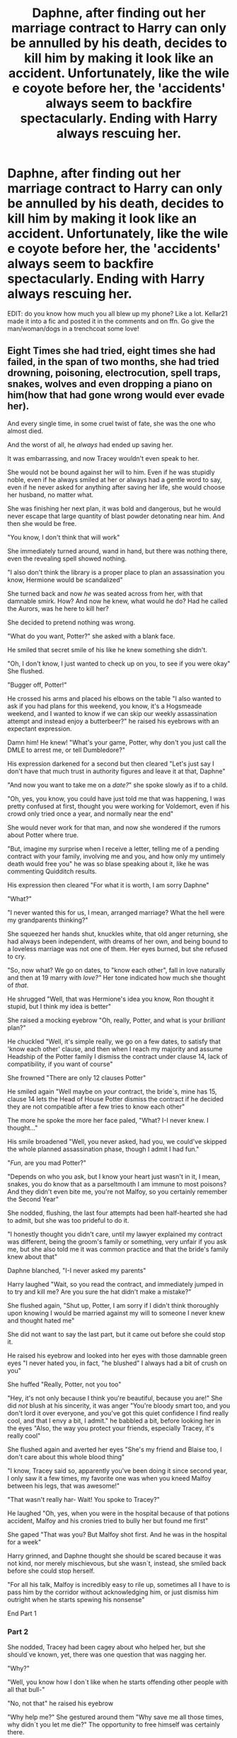 #+TITLE: Daphne, after finding out her marriage contract to Harry can only be annulled by his death, decides to kill him by making it look like an accident. Unfortunately, like the wile e coyote before her, the 'accidents' always seem to backfire spectacularly. Ending with Harry always rescuing her.

* Daphne, after finding out her marriage contract to Harry can only be annulled by his death, decides to kill him by making it look like an accident. Unfortunately, like the wile e coyote before her, the 'accidents' always seem to backfire spectacularly. Ending with Harry always rescuing her.
:PROPERTIES:
:Author: swayinit
:Score: 576
:DateUnix: 1589786795.0
:DateShort: 2020-May-18
:FlairText: Prompt
:END:
EDIT: do you know how much you all blew up my phone? Like a lot. Kellar21 made it into a fic and posted it in the comments and on ffn. Go give the man/woman/dogs in a trenchcoat some love!


** Eight Times she had tried, eight times she had failed, in the span of two months, she had tried drowning, poisoning, electrocution, spell traps, snakes, wolves and even dropping a piano on him(how that had gone wrong would ever evade her).

And every single time, in some cruel twist of fate, she was the one who almost died.

And the worst of all, he /always/ had ended up saving her.

It was embarrassing, and now Tracey wouldn't even speak to her.

She would not be bound against her will to him. Even if he was stupidly noble, even if he always smiled at her or always had a gentle word to say, even if he never asked for anything after saving her life, she would choose her husband, no matter what.

She was finishing her next plan, it was bold and dangerous, but he would never escape that large quantity of blast powder detonating near him. And then she would be free.

"You know, I don't think that will work"

She immediately turned around, wand in hand, but there was nothing there, even the revealing spell showed nothing.

"I also don't think the library is a proper place to plan an assassination you know, Hermione would be scandalized"

She turned back and now /he/ was seated across from her, with that damnable smirk. How? And now he knew, what would he do? Had he called the Aurors, was he here to kill her?

She decided to pretend nothing was wrong.

"What do you want, Potter?" she asked with a blank face.

He smiled that secret smile of his like he knew something she didn't.

"Oh, I don't know, I just wanted to check up on you, to see if you were okay" She flushed.

"Bugger off, Potter!"

He crossed his arms and placed his elbows on the table "I also wanted to ask if you had plans for this weekend, you know, it's a Hogsmeade weekend, and I wanted to know if we can skip our weekly assassination attempt and instead enjoy a butterbeer?" he raised his eyebrows with an expectant expression.

Damn him! He knew! "What's your game, Potter, why don't you just call the DMLE to arrest me, or tell Dumbledore?"

His expression darkened for a second but then cleared "Let's just say I don't have that much trust in authority figures and leave it at that, Daphne"

"And now you want to take me on a /date?/" she spoke slowly as if to a child.

"Oh, yes, you know, you could have just told me that was happening, I was pretty confused at first, thought you were working for Voldemort, even if his crowd only tried once a year, and normally near the end"

She would never work for that man, and now she wondered if the rumors about Potter where true.

"But, imagine my surprise when I receive a letter, telling me of a pending contract with your family, involving me and you, and how only my untimely death would free you" he was so blase speaking about it, like he was commenting Quidditch results.

His expression then cleared "For what it is worth, I am sorry Daphne"

"What?"

"I never wanted this for us, I mean, arranged marriage? What the hell were my grandparents thinking?"

She squeezed her hands shut, knuckles white, that old anger returning, she had always been independent, with dreams of her own, and being bound to a loveless marriage was not one of them. Her eyes burned, but she refused to cry.

"So, now what? We go on dates, to "know each other", fall in love naturally and then at 19 marry with /love?"/ Her tone indicated how much she thought of /that/.

He shrugged "Well, that was Hermione's idea you know, Ron thought it stupid, but I think my idea is better"

She raised a mocking eyebrow "Oh, really, Potter, and what is your /brilliant/ plan?"

He chuckled "Well, it's simple really, we go on a few dates, to satisfy that 'know each other' clause, and then when I reach my majority and assume Headship of the Potter family I dismiss the contract under clause 14, lack of compatibility, if you want of course"

She frowned "There are only 12 clauses Potter"

He smiled again "Well maybe on /your/ contract, the bride`s, mine has 15, clause 14 lets the Head of House Potter dismiss the contract if he decided they are not compatible after a few tries to know each other"

The more he spoke the more her face paled, "What? I-I never knew. I thought..."

His smile broadened "Well, you never asked, had you, we could've skipped the whole planned assassination phase, though I admit I had fun."

"/Fun,/ are you mad Potter?"

"Depends on who you ask, but I know your heart just wasn't in it, I mean, snakes, you do know that as a parseltmouth I am immune to most poisons? And they didn't even bite me, you're not Malfoy, so you certainly remember the Second Year"

She nodded, flushing, the last four attempts had been half-hearted she had to admit, but she was too prideful to do it.

"I honestly thought you didn't care, until my lawyer explained my contract was different, being the groom's family or something, very unfair if you ask me, but she also told me it was common practice and that the bride's family knew about that"

Daphne blanched, "I-I never asked my parents"

Harry laughed "Wait, so you read the contract, and immediately jumped in to try and kill me? Are you sure the hat didn't make a mistake?"

She flushed again, "Shut up, Potter, I am sorry if I didn't think thoroughly upon knowing I would be married against my will to someone I never knew and thought hated me"

She did not want to say the last part, but it came out before she could stop it.

He raised his eyebrow and looked into her eyes with those damnable green eyes "I never hated you, in fact, "he blushed" I always had a bit of crush on you"

She huffed "Really, Potter, not you too"

"Hey, it's not only because I think you're beautiful, because you are!" She did /not/ blush at his sincerity, it was anger "You're bloody smart too, and you don't lord it over everyone, and you've got this quiet confidence I find really cool, and that I envy a bit, I admit." he babbled a bit, before looking her in the eyes "Also, the way you protect your friends, especially Tracey, it's really cool"

She flushed again and averted her eyes "She's my friend and Blaise too, I don't care about this whole blood thing"

"I know, Tracey said so, apparently you've been doing it since second year, I only saw it a few times, my favorite one was when you kneed Malfoy between his legs, that was awesome!"

"That wasn't really har- Wait! You spoke to Tracey?"

He laughed "Oh, yes, when you were in the hospital because of that potions accident, Malfoy and his cronies tried to bully her but found me first"

She gaped "That was you? But Malfoy shot first. And he was in the hospital for a week"

Harry grinned, and Daphne thought she should be scared because it was not kind, nor merely mischievous, but she wasn`t, instead, she smiled back before she could stop herself.

"For all his talk, Malfoy is incredibly easy to rile up, sometimes all I have to is pass him by the corridor without acknowledging him, or just dismiss him outright when he starts spewing his nonsense"

End Part 1
:PROPERTIES:
:Author: Kellar21
:Score: 220
:DateUnix: 1589818995.0
:DateShort: 2020-May-18
:END:

*** Part 2

She nodded, Tracey had been cagey about who helped her, but she should`ve known, yet, there was one question that was nagging her.

"Why?"

"Well, you know how I don`t like when he starts offending other people with all that bull-"

"No, not that" he raised his eyebrow

"Why help me?" She gestured around them "Why save me all those times, why didn`t you let me die?" The opportunity to free himself was certainly there.

He smiled a bit, and took a deep breath before looking into her eyes "Because I understand you"

"What?"

"I know what it is to have your choices taken away from you, you may not believe it, but ever since I was born, people sought to remove my choices, my freedom" he closed his fists and she could swear his eyes got a little more bright "I rarely get to do what I want to do, Voldemort, Dumbledore, my relatives, for good or ill all they seem to end up doing is locking me up, one way or another"

He closed his eyes and released a breath, she did it too, the tension had become too high back there. When he opened them he smiled, with such sincerity and intensity in his gaze Daphne couldn`t look away.

"So I can empathize with you, and who knows, maybe next year Voldemort does end up doing me in and you`re free, but before that, I would like to know the Daphne Greengrass, the girl who writes essays by day and sets up snake pits by night."

She looked away from him, she wouldn`t deny she was interested, and if she wanted to be honest with herself, she knew she wouldn`t succeed, somehow Potter always escaped, like he knew she was there, and when he didn`t he just escaped in a spectacular way, or she just botched the whole thing and then had to be saved. Perhaps there`s a better way and if anything she could just poison him during dinner.

"Fine."

Seeing his earnest expression she continued. "Yes, Potter I will go out with you this weekend, but you will dress well, no school robes, something to match a green dress and you will take me to a decent place"

"And do I have your word that you will stop trying to kill me?"

She hesitated for a moment before nodding with a sigh "Yes, I swear to stop that"

He nodded, and then the secret smile returned "Good, I wouldn`t want you to activate clause 15"

"15?"

"Yep, it's a whole paragraph of legal stuff, but Andi said that basically if you willingly kill me, even indirectly, you die too, apparently you weren`t the first to think of your solution, though she said sometimes witches just didn`t care and went with it"

Her eyes widened, she never knew that! Why wasn`t that on /her/ contract? Were they supposed to be read together? The lawyer she consulted via owl never said such, but they also said they didn`t have experience with high level marriage contracts, she had decided not to ask others because she wanted to avoid leaving a paper trail.

She felt a hand on her shoulder and looked up at Potter who was looking concerned "You okay?"

She nodded "I will be, thank you, Potter"

"Good, so, are we still up?"

"Yes, Potter, we are, be at the Entrance Hall at 4 pm on Saturday"

He smiled "Awesome, and please call me Harry, see you later Daphne, nice talking to you" he rose from the chair and went to the entrance.

She nodded still shaken "The same Pot-Harry" she tested the name, and then looked down at her latest plan, the formulae and diagrams mocking her before she ripped the parchment in little pieces and then vanished them.

She released a massive breath, the stress and tension finally coming out, she didn't know why, but she believed P-Harry.

She rose from her chair, picking up the books, she needed to talk to Tracey, then write to her parents, and then sleep for twelve hours.

------

2 YEARS LATER

Daphne stood with Harry at Gringotts, a white golden parchment was in his hands, he was dressed in formal black robes, his golden signet ring was glinting in the light, but he still had that same smile.

"Ready?" he asked.

Her breath caught, and she held in her tears, they were free from Voldemort(who had died buried by bricks while distracted by Harry flying in a Hebridian Black, her one assassination plan that succeeded).

"Ready" she choked.

"I, Harry James Potter, Head of House Potter, dismiss this contract," he said before his ring gleamed and the contract started burning from the center with blue flames, in a few seconds it was gone, only ashes remained.

Harry cleaned his hands, "Done, Daphne, we're free, you are free" he looked at her then, she looked back, her face blank.

She was free, after months of stress and lost sleep, two months of trying to kill him, two years of an emotional rollercoaster, of fighting Voldemort, and now she was free, she could make her own choices, she could do whatever she wanted to do.

So she kissed him.

------

Too fluffy I know, but that is just my mood today.

Now published, thanks for the support (and my first gold!)

linkffn(13589237)
:PROPERTIES:
:Author: Kellar21
:Score: 176
:DateUnix: 1589819013.0
:DateShort: 2020-May-18
:END:

**** If you would write a whole fic, I would definitely read it!
:PROPERTIES:
:Author: bronzekeeper_1
:Score: 33
:DateUnix: 1589819983.0
:DateShort: 2020-May-18
:END:

***** Thank you! I consider that awesome praise.
:PROPERTIES:
:Author: Kellar21
:Score: 16
:DateUnix: 1589825705.0
:DateShort: 2020-May-18
:END:


**** Op approves.
:PROPERTIES:
:Author: swayinit
:Score: 31
:DateUnix: 1589820930.0
:DateShort: 2020-May-18
:END:


**** Wow! Thank you! You should really make this into a short fic and upload it on fanfiction.net! Would love to see more or a continuation of this
:PROPERTIES:
:Author: Zeus_Kira
:Score: 20
:DateUnix: 1589820006.0
:DateShort: 2020-May-18
:END:

***** Awesome, I am seeing on revising this and publishing it on [[https://FFN.net][FFN.net]] probably going to expand it a bit to show some of the attempts. And maybe how they defeat Tom.
:PROPERTIES:
:Author: Kellar21
:Score: 20
:DateUnix: 1589825830.0
:DateShort: 2020-May-18
:END:

****** You can actually make this a full blown fic, with 50k+ words atleast. Would be a fresh breath from the usual Haphne fics.
:PROPERTIES:
:Author: Zeus_Kira
:Score: 17
:DateUnix: 1589825998.0
:DateShort: 2020-May-18
:END:

******* Nah, works better as a short.
:PROPERTIES:
:Author: gnarlin
:Score: 7
:DateUnix: 1589846887.0
:DateShort: 2020-May-19
:END:

******** Honestly, this is one of the few where I genuinely believe that either version, short or long, would be perfect
:PROPERTIES:
:Author: MajorMaybe1
:Score: 7
:DateUnix: 1590187732.0
:DateShort: 2020-May-23
:END:


**** This is really excellent, do you have other stories on ff/AO3?
:PROPERTIES:
:Author: steeltoedloafers
:Score: 12
:DateUnix: 1589820696.0
:DateShort: 2020-May-18
:END:

***** Thank you!

No, I haven't published anything yet, I am trying to figure out how to do it and format it properly on ffn.net.

I am writing two stories at the moment, both long, one has this pairing, the other is a bit more complicated (Time Travel with Harry's soul going to be reborn as James' cousin, born to Charlus and Dorea) and requires lots of background search and worldbuilding(he's going to travel quite a bit), I will probably publish it by July/August.
:PROPERTIES:
:Author: Kellar21
:Score: 10
:DateUnix: 1589825674.0
:DateShort: 2020-May-18
:END:

****** If you tell me what your name is on FFN, I would very much be interested in reading these as you publish them.
:PROPERTIES:
:Author: Cypher26
:Score: 2
:DateUnix: 1589842348.0
:DateShort: 2020-May-19
:END:

******* Just uploaded, please tell me what you think of the name or the summary, never worried too much about those.

[[https://www.fanfiction.net/s/13589237/1/Harry-Potter-and-The-Girl-Who-Tried]]
:PROPERTIES:
:Author: Kellar21
:Score: 8
:DateUnix: 1589863297.0
:DateShort: 2020-May-19
:END:


******* Yes please can you tell us your ffn name or id or something? You seem to be a great writer and I want to read more of it.
:PROPERTIES:
:Author: instanatick
:Score: 2
:DateUnix: 1589844584.0
:DateShort: 2020-May-19
:END:

******** linkffn(13589237)

​

Here's the link, only this one shot but I am going to be publishing more.
:PROPERTIES:
:Author: Kellar21
:Score: 4
:DateUnix: 1589863351.0
:DateShort: 2020-May-19
:END:

********* [[https://www.fanfiction.net/s/13589237/1/][*/Harry Potter and The Girl Who Tried/*]] by [[https://www.fanfiction.net/u/7076329/Kellar21][/Kellar21/]]

#+begin_quote
  Daphne is locked in a marriage contract with Harry Potter, but she doesn't want any marriage contract, she wants the freedom to choose her husband, and the only way out is by killing him, so she tries, but Harry wasn't called the Boy Who Lived for nothing. Oneshot.
#+end_quote

^{/Site/:} ^{fanfiction.net} ^{*|*} ^{/Category/:} ^{Harry} ^{Potter} ^{*|*} ^{/Rated/:} ^{Fiction} ^{T} ^{*|*} ^{/Words/:} ^{2,206} ^{*|*} ^{/Published/:} ^{4m} ^{*|*} ^{/id/:} ^{13589237} ^{*|*} ^{/Language/:} ^{English} ^{*|*} ^{/Genre/:} ^{Romance} ^{*|*} ^{/Characters/:} ^{<Harry} ^{P.,} ^{Daphne} ^{G.>} ^{*|*} ^{/Download/:} ^{[[http://www.ff2ebook.com/old/ffn-bot/index.php?id=13589237&source=ff&filetype=epub][EPUB]]} ^{or} ^{[[http://www.ff2ebook.com/old/ffn-bot/index.php?id=13589237&source=ff&filetype=mobi][MOBI]]}

--------------

*FanfictionBot*^{2.0.0-beta} | [[https://github.com/tusing/reddit-ffn-bot/wiki/Usage][Usage]]
:PROPERTIES:
:Author: FanfictionBot
:Score: 3
:DateUnix: 1589863361.0
:DateShort: 2020-May-19
:END:


********* Will definitely follow you.
:PROPERTIES:
:Author: instanatick
:Score: 2
:DateUnix: 1589904908.0
:DateShort: 2020-May-19
:END:


**** I love it!
:PROPERTIES:
:Author: unicorn_mafia537
:Score: 3
:DateUnix: 1589822013.0
:DateShort: 2020-May-18
:END:

***** Great, Happy you like it!
:PROPERTIES:
:Author: Kellar21
:Score: 2
:DateUnix: 1589825865.0
:DateShort: 2020-May-18
:END:


**** Thank you!
:PROPERTIES:
:Author: Antholk
:Score: 3
:DateUnix: 1589823808.0
:DateShort: 2020-May-18
:END:


**** I love this story! I love, love, love, love, love and love it!
:PROPERTIES:
:Author: cloudish94
:Score: 3
:DateUnix: 1589828688.0
:DateShort: 2020-May-18
:END:


**** You seem like an amazing writer. Honestly I'd enjoy both one-shots and if you could manage it, a full story. This is good, great really.
:PROPERTIES:
:Author: CuriousLurkerPresent
:Score: 4
:DateUnix: 1589823140.0
:DateShort: 2020-May-18
:END:

***** Wow, thank you for that, really. I really enjoyed writing this.

Both one-shots? I don't understand. Do you mean one for their talk and another two years later? I might actually revise it and publish it once I figure out how to do it on [[https://ffn.net][ffn.net]] and AO3

I am writing two stories at the moment, one has this pairing but without the contracts and all the attempted murder parts(they become friends earlier).
:PROPERTIES:
:Author: Kellar21
:Score: 7
:DateUnix: 1589825333.0
:DateShort: 2020-May-18
:END:

****** No I mean writing either a one-shot or a book, you have the talent for both. Once you get a chapter of your book posted, let me know and I'll definitely go give it a read.
:PROPERTIES:
:Author: CuriousLurkerPresent
:Score: 3
:DateUnix: 1589830266.0
:DateShort: 2020-May-19
:END:


**** Oh, please make this into a proper oneshot! Great work!
:PROPERTIES:
:Author: RevLC
:Score: 2
:DateUnix: 1589822241.0
:DateShort: 2020-May-18
:END:


**** Let me get in on this glorious simp action. I fucking loved this. Thank you.
:PROPERTIES:
:Author: BohemianHufflepuff
:Score: 1
:DateUnix: 1589825569.0
:DateShort: 2020-May-18
:END:

***** You're welcome.

I also have no idea what "simp action" means.
:PROPERTIES:
:Author: Kellar21
:Score: 1
:DateUnix: 1589826380.0
:DateShort: 2020-May-18
:END:

****** Simp, according to Urban dictionary:

#+begin_quote
  A man that puts himself in a subservient/submissive position under women in hopes of winning them over, without the female bringing anything to the table.
#+end_quote

And from a slightly more neutral source, Dictionary.com:

#+begin_quote
  Simp is a slang insult for men who are seen as too attentive and submissive to women, especially out of a failed hope of winning some entitled sexual attention or activity from them.
#+end_quote

I'm not sure where [[/u/CuriousLurkerPresent][u/CuriousLurkerPresent]] came up with the definition they provided.
:PROPERTIES:
:Author: Vercalos
:Score: 3
:DateUnix: 1589838817.0
:DateShort: 2020-May-19
:END:

******* Ah, I get it, I think.

I just imagined this Harry as being awfully skilled, having things like the Cloak and Map, Daphne absolutely panicking and under lots of stress(that's why her traps were so bad) so by the second month they were just playing a game and Daphne's heart wasn't in it.

Harry was also supposed to have a crush on her since Second Year, it only increased when she was only one of the half a dozen non-Gryffindor students who never wore a Potter Stinks badge.

He was about to take her down(because he had the Map and knew it was her) but then received the letter, hired Andi on Sirius and Tonks recommendation and things evolved from there.
:PROPERTIES:
:Author: Kellar21
:Score: 3
:DateUnix: 1589839247.0
:DateShort: 2020-May-19
:END:


****** I meant that a lot of people were praising your story and that I wanted in on that action.

Simping is kind of like cucking oneself, the way I understand it. I just wanted to use it once before I adamantly ignored it. Lol
:PROPERTIES:
:Author: BohemianHufflepuff
:Score: 1
:DateUnix: 1590800825.0
:DateShort: 2020-May-30
:END:


****** Simp is essentially a guy lording over a girl because she's female. Though it's been majorly blown out of proportion. It's like how deez nuts used to be a "funny" comeback and then it was straight up used for anything. That's the older version of simp. We're past the stage where it's used for practically anything.
:PROPERTIES:
:Author: CuriousLurkerPresent
:Score: 0
:DateUnix: 1589832689.0
:DateShort: 2020-May-19
:END:

******* Umm... You have it reversed. Simping isn't a guy lording it over a girl. Simping is when a guy makes himself subservient to a girl to a ridiculous degree.
:PROPERTIES:
:Author: Vercalos
:Score: 8
:DateUnix: 1589838161.0
:DateShort: 2020-May-19
:END:

******** I think I just explained it wrong. I see it as a guy essentially making a girl his Queen or Lord, and bowing to her every whim. Is that a better explanation?
:PROPERTIES:
:Author: CuriousLurkerPresent
:Score: 1
:DateUnix: 1589840262.0
:DateShort: 2020-May-19
:END:

********* It's more accurate. The way you worded it indicated that the guy would be the one saying, “Bow before me,” rather than the guy groveling before the girl unprompted.
:PROPERTIES:
:Author: Vercalos
:Score: 2
:DateUnix: 1589840506.0
:DateShort: 2020-May-19
:END:

********** Lol sorry it's been a long day.
:PROPERTIES:
:Author: CuriousLurkerPresent
:Score: 1
:DateUnix: 1589842346.0
:DateShort: 2020-May-19
:END:


** "Honey?"

"Yes, dear?"

"Why is there a giant crate marked 'ACME' in the foyer?"

"Oh, it's just a little hobby project of mine. To kill y..., I mean, to kill time. Yes, time. Also, if you hear some loud banging later, please pay it no mind."

"It's wonderful that you've picked up a hobby, honey."

"Thank you, dear. It should all work out in the end. Your end!"

"You did it again, honey."

"Said the quiet part loud?"

"Exactly."

"Well, this time I'm sure I'll get you."

"Of course you will, honey. Of course you will."
:PROPERTIES:
:Author: AZGrowler
:Score: 112
:DateUnix: 1589812739.0
:DateShort: 2020-May-18
:END:

*** A magical Mr. & Mrs. Smith
:PROPERTIES:
:Author: MajorMaybe1
:Score: 8
:DateUnix: 1590187865.0
:DateShort: 2020-May-23
:END:


** Yes please! I would definitely read that. Potentially very funny, and maybe even sweet depending on how it's written. Nice prompt.
:PROPERTIES:
:Author: Compresseur_Isobare
:Score: 99
:DateUnix: 1589787147.0
:DateShort: 2020-May-18
:END:


** They end up falling for each other in the end.
:PROPERTIES:
:Author: Zeus_Kira
:Score: 69
:DateUnix: 1589792730.0
:DateShort: 2020-May-18
:END:

*** Nah. At their wedding,Daphne poisons the cake and laughs when Harry eats it and starts choking . Harry eventually hocks the poison cake out and it sails into Daphne's open mouth and down her throat killing her
:PROPERTIES:
:Author: Bleepbloopbotz2
:Score: 82
:DateUnix: 1589798307.0
:DateShort: 2020-May-18
:END:

**** Harry considers being married to daphne great training for an auror

and highly recommends all his aurors get married to people trying to kill them and keep them sharp
:PROPERTIES:
:Author: CommanderL3
:Score: 136
:DateUnix: 1589802319.0
:DateShort: 2020-May-18
:END:

***** CONSTANT VIGILANCE!
:PROPERTIES:
:Author: AZGrowler
:Score: 59
:DateUnix: 1589812092.0
:DateShort: 2020-May-18
:END:

****** Everyone jumps
:PROPERTIES:
:Author: signofthecross17
:Score: 1
:DateUnix: 1603324505.0
:DateShort: 2020-Oct-22
:END:


***** "You know, Ron, that Pansy girl seems like a good wife. She'll definitely try killing you on your wedding."

"I just hope she'll also try stabbing me during the honeymoon. Think Madam Bones would give me a raise if she did?"

"Oh yeah, after Daphne tried throwing me into the veil, Ms. Bones let me lead my own raid against a group of dark witches hiding in London."

"You lucky bastard."
:PROPERTIES:
:Author: Katelyn_R_Us
:Score: 51
:DateUnix: 1589822156.0
:DateShort: 2020-May-18
:END:

****** ''I shall kill pansy and try to kill ron and he shall be mine'' hermione after realising she loves ron
:PROPERTIES:
:Author: CommanderL3
:Score: 8
:DateUnix: 1589842384.0
:DateShort: 2020-May-19
:END:


**** How about it continues to their honeymoon and then they feel that have had enough and decide to enter extramarital affairs, and accidentally go on some sort of blind date with each other without either of them knowing the identity of the other.
:PROPERTIES:
:Author: Zeus_Kira
:Score: 70
:DateUnix: 1589799991.0
:DateShort: 2020-May-18
:END:

***** If you like Pina Coladas...
:PROPERTIES:
:Author: AevnNoram
:Score: 46
:DateUnix: 1589802531.0
:DateShort: 2020-May-18
:END:

****** And getting caught in the rain
:PROPERTIES:
:Author: bkunimakki1
:Score: 26
:DateUnix: 1589803282.0
:DateShort: 2020-May-18
:END:

******* If you're not into yoga
:PROPERTIES:
:Score: 14
:DateUnix: 1589812556.0
:DateShort: 2020-May-18
:END:

******** If you have half a brain
:PROPERTIES:
:Author: CuriousLurkerPresent
:Score: 10
:DateUnix: 1589822803.0
:DateShort: 2020-May-18
:END:

********* If you like making love at midnight
:PROPERTIES:
:Author: Kellar21
:Score: 7
:DateUnix: 1589825934.0
:DateShort: 2020-May-18
:END:

********** In the dunes on the cape
:PROPERTIES:
:Author: Poonchow
:Score: 5
:DateUnix: 1589832022.0
:DateShort: 2020-May-19
:END:


******* [[/r/redditsings][r/redditsings]]
:PROPERTIES:
:Author: Windruin
:Score: 0
:DateUnix: 1589804430.0
:DateShort: 2020-May-18
:END:

******** too soon, my dude.
:PROPERTIES:
:Author: Uncommonality
:Score: 17
:DateUnix: 1589811725.0
:DateShort: 2020-May-18
:END:

********* Rip the chain
:PROPERTIES:
:Author: Katelyn_R_Us
:Score: 2
:DateUnix: 1589822208.0
:DateShort: 2020-May-18
:END:

********** Whoops
:PROPERTIES:
:Author: Windruin
:Score: 0
:DateUnix: 1589857270.0
:DateShort: 2020-May-19
:END:


***** This is the one.
:PROPERTIES:
:Author: MrNacho410
:Score: 11
:DateUnix: 1589802162.0
:DateShort: 2020-May-18
:END:


**** That's... just sort of gross.
:PROPERTIES:
:Author: Vercalos
:Score: 20
:DateUnix: 1589801666.0
:DateShort: 2020-May-18
:END:


*** Perhaps quite literally on Daphne's part, maybe, with Harry catching her as she does?
:PROPERTIES:
:Author: 888athenablack888
:Score: 9
:DateUnix: 1589804752.0
:DateShort: 2020-May-18
:END:


** Like in the movie Mr. & Mrs. Smith
:PROPERTIES:
:Author: The_Ch0sen_0ne_
:Score: 14
:DateUnix: 1589800348.0
:DateShort: 2020-May-18
:END:


** This doesn't match your request but is an interesting one from an unwilling Harry/Daphne marriage contract denial point of view: linkffn(Marriage in Mind by AzarDarkstar)
:PROPERTIES:
:Author: Ch1pp
:Score: 24
:DateUnix: 1589800702.0
:DateShort: 2020-May-18
:END:

*** [[https://www.fanfiction.net/s/5201691/1/][*/Marriage in Mind/*]] by [[https://www.fanfiction.net/u/654059/AzarDarkstar][/AzarDarkstar/]]

#+begin_quote
  One Shot. AU. A marriage contract. They want him to sign away his freedom and his future and his life on a girl who didn't even attend her best friend's funeral. Harry has other ideas.
#+end_quote

^{/Site/:} ^{fanfiction.net} ^{*|*} ^{/Category/:} ^{Harry} ^{Potter} ^{*|*} ^{/Rated/:} ^{Fiction} ^{T} ^{*|*} ^{/Words/:} ^{3,023} ^{*|*} ^{/Reviews/:} ^{341} ^{*|*} ^{/Favs/:} ^{3,340} ^{*|*} ^{/Follows/:} ^{766} ^{*|*} ^{/Published/:} ^{7/8/2009} ^{*|*} ^{/Status/:} ^{Complete} ^{*|*} ^{/id/:} ^{5201691} ^{*|*} ^{/Language/:} ^{English} ^{*|*} ^{/Genre/:} ^{Drama/Romance} ^{*|*} ^{/Characters/:} ^{Harry} ^{P.,} ^{Luna} ^{L.} ^{*|*} ^{/Download/:} ^{[[http://www.ff2ebook.com/old/ffn-bot/index.php?id=5201691&source=ff&filetype=epub][EPUB]]} ^{or} ^{[[http://www.ff2ebook.com/old/ffn-bot/index.php?id=5201691&source=ff&filetype=mobi][MOBI]]}

--------------

*FanfictionBot*^{2.0.0-beta} | [[https://github.com/tusing/reddit-ffn-bot/wiki/Usage][Usage]]
:PROPERTIES:
:Author: FanfictionBot
:Score: 14
:DateUnix: 1589800724.0
:DateShort: 2020-May-18
:END:


*** That was really good! I especially liked the thoughts on war changing people.
:PROPERTIES:
:Author: unicorn_mafia537
:Score: 7
:DateUnix: 1589821265.0
:DateShort: 2020-May-18
:END:


** Yes like mr and mrs smith movie about married spies who try to kill each other secretly!
:PROPERTIES:
:Score: 9
:DateUnix: 1589814057.0
:DateShort: 2020-May-18
:END:


** Yeah, this sounds like it could be fun if done well.

RemindMe! 1 week
:PROPERTIES:
:Author: Vercalos
:Score: 22
:DateUnix: 1589793248.0
:DateShort: 2020-May-18
:END:

*** I will be messaging you in 4 days on [[http://www.wolframalpha.com/input/?i=2020-05-25%2009:14:08%20UTC%20To%20Local%20Time][*2020-05-25 09:14:08 UTC*]] to remind you of [[https://np.reddit.com/r/HPfanfiction/comments/glwuwb/daphne_after_finding_out_her_marriage_contract_to/fr0ezh8/?context=3][*this link*]]

[[https://np.reddit.com/message/compose/?to=RemindMeBot&subject=Reminder&message=%5Bhttps%3A%2F%2Fwww.reddit.com%2Fr%2FHPfanfiction%2Fcomments%2Fglwuwb%2Fdaphne_after_finding_out_her_marriage_contract_to%2Ffr0ezh8%2F%5D%0A%0ARemindMe%21%202020-05-25%2009%3A14%3A08%20UTC][*38 OTHERS CLICKED THIS LINK*]] to send a PM to also be reminded and to reduce spam.

^{Parent commenter can} [[https://np.reddit.com/message/compose/?to=RemindMeBot&subject=Delete%20Comment&message=Delete%21%20glwuwb][^{delete this message to hide from others.}]]

--------------

[[https://np.reddit.com/r/RemindMeBot/comments/e1bko7/remindmebot_info_v21/][^{Info}]]

[[https://np.reddit.com/message/compose/?to=RemindMeBot&subject=Reminder&message=%5BLink%20or%20message%20inside%20square%20brackets%5D%0A%0ARemindMe%21%20Time%20period%20here][^{Custom}]]
[[https://np.reddit.com/message/compose/?to=RemindMeBot&subject=List%20Of%20Reminders&message=MyReminders%21][^{Your Reminders}]]
[[https://np.reddit.com/message/compose/?to=Watchful1&subject=RemindMeBot%20Feedback][^{Feedback}]]
:PROPERTIES:
:Author: RemindMeBot
:Score: 4
:DateUnix: 1589793267.0
:DateShort: 2020-May-18
:END:


** This idea could be good with a mod harry.
:PROPERTIES:
:Author: panda0031698
:Score: 6
:DateUnix: 1589825417.0
:DateShort: 2020-May-18
:END:


** linkffn(13589237)

This guy wrote a one-shot off this prompt.
:PROPERTIES:
:Author: avittamboy
:Score: 6
:DateUnix: 1589865024.0
:DateShort: 2020-May-19
:END:

*** [[https://www.fanfiction.net/s/13589237/1/][*/Harry Potter and The Girl Who Tried/*]] by [[https://www.fanfiction.net/u/7076329/Kellar21][/Kellar21/]]

#+begin_quote
  Daphne is locked in a marriage contract with Harry Potter, but she doesn't want any marriage contract, she wants the freedom to choose her husband, and the only way out is by killing him, so she tries, but Harry wasn't called the Boy Who Lived for nothing. Oneshot.
#+end_quote

^{/Site/:} ^{fanfiction.net} ^{*|*} ^{/Category/:} ^{Harry} ^{Potter} ^{*|*} ^{/Rated/:} ^{Fiction} ^{T} ^{*|*} ^{/Words/:} ^{2,206} ^{*|*} ^{/Published/:} ^{4m} ^{*|*} ^{/id/:} ^{13589237} ^{*|*} ^{/Language/:} ^{English} ^{*|*} ^{/Genre/:} ^{Romance} ^{*|*} ^{/Characters/:} ^{<Harry} ^{P.,} ^{Daphne} ^{G.>} ^{*|*} ^{/Download/:} ^{[[http://www.ff2ebook.com/old/ffn-bot/index.php?id=13589237&source=ff&filetype=epub][EPUB]]} ^{or} ^{[[http://www.ff2ebook.com/old/ffn-bot/index.php?id=13589237&source=ff&filetype=mobi][MOBI]]}

--------------

*FanfictionBot*^{2.0.0-beta} | [[https://github.com/tusing/reddit-ffn-bot/wiki/Usage][Usage]]
:PROPERTIES:
:Author: FanfictionBot
:Score: 2
:DateUnix: 1589865042.0
:DateShort: 2020-May-19
:END:


** Last thing you need is a HP character saying "meep meep" like the Roadrunner
:PROPERTIES:
:Author: bluemesa356
:Score: 3
:DateUnix: 1589833300.0
:DateShort: 2020-May-19
:END:


** DAPHNE HAPHNE PHAPHNE!!!
:PROPERTIES:
:Score: 4
:DateUnix: 1589839014.0
:DateShort: 2020-May-19
:END:


** Contractual Invalidation stands as the premiere Harry/Daphne story around, as far as I can tell, but if anyone got to fleshing out this prompt it could well be a contender.
:PROPERTIES:
:Author: CarlosRossetti
:Score: 2
:DateUnix: 1589823921.0
:DateShort: 2020-May-18
:END:


** Now that I think about it, this prompt really reminds me of the relationship in /Hotel Transylvania 3: Summer Vacation/.
:PROPERTIES:
:Author: Vercalos
:Score: 2
:DateUnix: 1589842648.0
:DateShort: 2020-May-19
:END:


** Story: 10 Ways to Kill Draco Malfoy [[https://www.fanfiction.net/s/2175455]]

Similar concept but for Draco and Hermione although no marriage contract.
:PROPERTIES:
:Author: masitech
:Score: 2
:DateUnix: 1590460033.0
:DateShort: 2020-May-26
:END:


** RemindMe! 1 week
:PROPERTIES:
:Author: Yeknomerif
:Score: -2
:DateUnix: 1589806663.0
:DateShort: 2020-May-18
:END:


** Adding it to my list
:PROPERTIES:
:Author: abh1237777ab
:Score: 1
:DateUnix: 1589799666.0
:DateShort: 2020-May-18
:END:


** RemindMe! 10 weeks
:PROPERTIES:
:Author: FunSolution
:Score: -8
:DateUnix: 1589796471.0
:DateShort: 2020-May-18
:END:

*** Could someone explain why this has so many downvotes? I'm new to the sub
:PROPERTIES:
:Author: Sarcherre
:Score: 3
:DateUnix: 1589817250.0
:DateShort: 2020-May-18
:END:

**** people downvote it so actual comments won't get lost in the reminders
:PROPERTIES:
:Author: fuanonemus
:Score: 5
:DateUnix: 1589820475.0
:DateShort: 2020-May-18
:END:

***** Yeah, but it's already at -10. I think 0 would have been sufficient.
:PROPERTIES:
:Author: Vercalos
:Score: 2
:DateUnix: 1589838383.0
:DateShort: 2020-May-19
:END:


** I think Draco would be a better mc for this, considering the number of his failed assassination attempts and the number of Drarry fics.

Edit: why am I being downvote? I am not complaining, I genuinely dont get it.
:PROPERTIES:
:Author: aAlouda
:Score: -14
:DateUnix: 1589810445.0
:DateShort: 2020-May-18
:END:

*** why would a marriage contract be between two male wizards

they cant quite continue the family line
:PROPERTIES:
:Author: CommanderL3
:Score: 5
:DateUnix: 1589873460.0
:DateShort: 2020-May-19
:END:

**** There doesn't have to be a good reason, the point here is trope aversion, and Harry/Draco marriage contract fics are common enough. It's not like Harry/Daphne marriage contract ever make sense if they're done seriously.
:PROPERTIES:
:Author: aAlouda
:Score: -2
:DateUnix: 1589875830.0
:DateShort: 2020-May-19
:END:

***** a contract between too people who can have kids together makes more sense

then a paring that could never
:PROPERTIES:
:Author: CommanderL3
:Score: 6
:DateUnix: 1589876431.0
:DateShort: 2020-May-19
:END:

****** Dude, do you not realize how common male pregnancy fics are?

Also again, Harry daphne marriage contract fics just dont make sense, it doesn't matter if its slightly more believable then Harry/Draco, in the both thry both end up horrible if treated seriously.
:PROPERTIES:
:Author: aAlouda
:Score: -2
:DateUnix: 1589876694.0
:DateShort: 2020-May-19
:END:

******* a marriage contract between a man and a women makes more sense and considering some cultures still have arranged marriages it makes infinitely more sense then arraging a marriage between two people that cant have kids
:PROPERTIES:
:Author: CommanderL3
:Score: 3
:DateUnix: 1589888135.0
:DateShort: 2020-May-19
:END:

******** It doesn't make sense in the way its portrayed in fanfic though, they are pretty much always arrangements made generation in the past by people who would never see the marriage and wouldn't be able to benefit from it, defeating the entire purpose of an arranged marriage. And even then babies or small children are almost never used for arranged marriages, unless there is a very urgent need.

​

So no, neither marriage contract would make sense.
:PROPERTIES:
:Author: aAlouda
:Score: -1
:DateUnix: 1589888583.0
:DateShort: 2020-May-19
:END:


*** Draco is always very smart / competent in Drarries though, that seems like a theme? Can't remember any where he was like cutesy-clumsy or adorably-dorky or something like that.
:PROPERTIES:
:Author: one_small_god
:Score: -7
:DateUnix: 1589815891.0
:DateShort: 2020-May-18
:END:


** That would be the only way to succeed in making me interested in Daphne Greengrass. The fanon invention of a nonexistent character is so bland I can't even understand. Like you picked a borderline nonexistent character to write a story about and you didn't add a personality? This would be the only readable Daphne story
:PROPERTIES:
:Author: Brilliant_Sea
:Score: -7
:DateUnix: 1589842535.0
:DateShort: 2020-May-19
:END:
